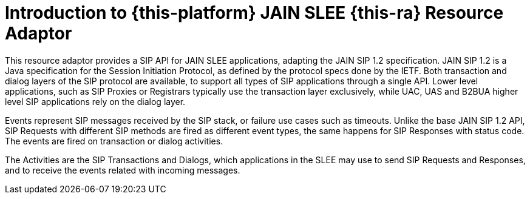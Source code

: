 [[_introduction]]
= Introduction to {this-platform} JAIN SLEE {this-ra} Resource Adaptor

This resource adaptor provides a SIP API for JAIN SLEE applications, adapting the JAIN SIP 1.2 specification.
JAIN SIP 1.2 is a Java specification for the Session Initiation Protocol, as defined by the protocol specs done by the IETF.
Both transaction and dialog layers of the SIP protocol are available, to support all types of SIP applications through a single API.
Lower level applications, such as SIP Proxies or Registrars typically use the transaction layer exclusively, while UAC, UAS and B2BUA higher level SIP applications rely on the dialog layer.

Events represent SIP messages received by the SIP stack, or failure use cases such as timeouts.
Unlike the base JAIN SIP 1.2 API, SIP Requests with different SIP methods are fired as different event types, the same happens for SIP Responses with status code.
The events are fired on transaction or dialog activities.

The Activities are the SIP Transactions and Dialogs, which applications in the SLEE may use to send SIP Requests and Responses, and to receive the events related with incoming messages.
